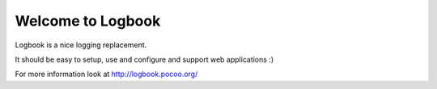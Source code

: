 Welcome to Logbook
==================

.. image:: https://secure.travis-ci.org/mitsuhiko/logbook.png
        :target: https://travis-ci.org/mitsuhiko/logbook

.. image:: https://pypip.in/d/Logbook/badge.png
        :target: https://crate.io/packages/Logbook

.. image:: https://pypip.in/v/Logbook/badge.png
        :target: https://crate.io/packages/Logbook

Logbook is a nice logging replacement.

It should be easy to setup, use and configure and support web applications :)

For more information look at http://logbook.pocoo.org/
